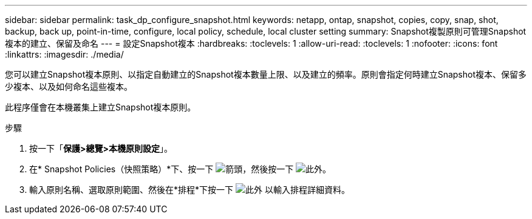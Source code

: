 ---
sidebar: sidebar 
permalink: task_dp_configure_snapshot.html 
keywords: netapp, ontap, snapshot, copies, copy, snap, shot, backup, back up, point-in-time, configure, local policy, schedule, local cluster setting 
summary: Snapshot複製原則可管理Snapshot複本的建立、保留及命名 
---
= 設定Snapshot複本
:hardbreaks:
:toclevels: 1
:allow-uri-read: 
:toclevels: 1
:nofooter: 
:icons: font
:linkattrs: 
:imagesdir: ./media/


[role="lead"]
您可以建立Snapshot複本原則、以指定自動建立的Snapshot複本數量上限、以及建立的頻率。原則會指定何時建立Snapshot複本、保留多少複本、以及如何命名這些複本。

此程序僅會在本機叢集上建立Snapshot複本原則。

.步驟
. 按一下「*保護>總覽>本機原則設定*」。
. 在* Snapshot Policies（快照策略）*下、按一下 image:icon_arrow.gif["箭頭"]，然後按一下 image:icon_add.gif["此外"]。
. 輸入原則名稱、選取原則範圍、然後在*排程*下按一下 image:icon_add.gif["此外"] 以輸入排程詳細資料。


